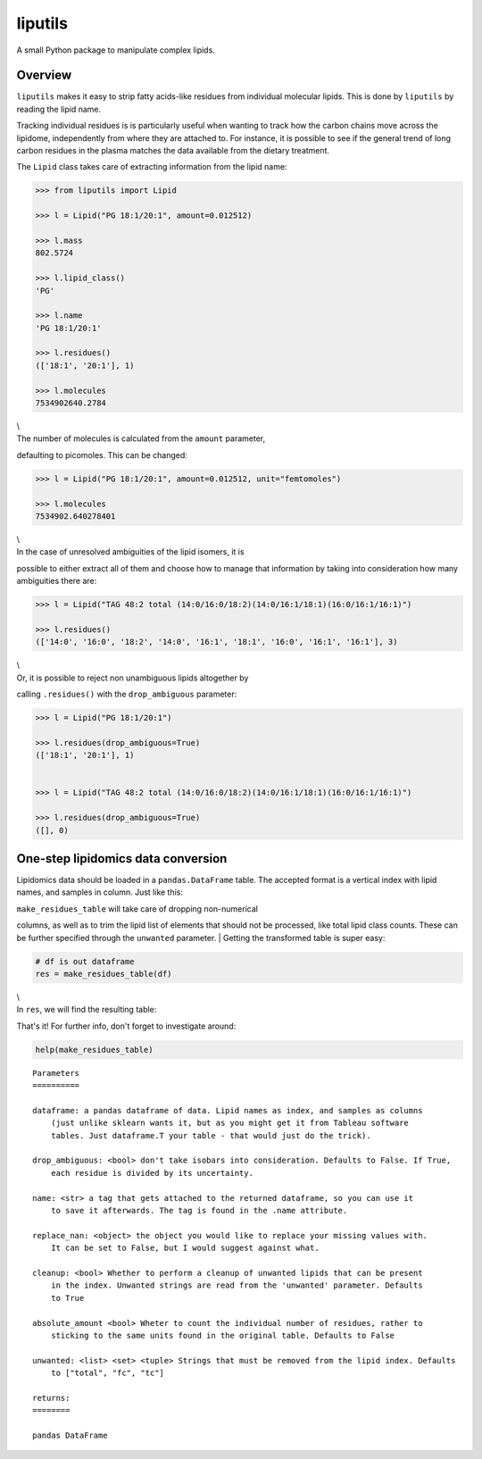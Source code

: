 liputils
========

A small Python package to manipulate complex lipids.

Overview
--------

``liputils`` makes it easy to strip fatty acids-like residues from
individual molecular lipids. This is done by ``liputils`` by reading the
lipid name.

Tracking individual residues is is particularly useful when wanting to
track how the carbon chains move across the lipidome, independently from
where they are attached to. For instance, it is possible to see if the
general trend of long carbon residues in the plasma matches the data
available from the dietary treatment.

The ``Lipid`` class takes care of extracting information from the lipid
name:

.. code:: python

    >>> from liputils import Lipid

    >>> l = Lipid("PG 18:1/20:1", amount=0.012512)

    >>> l.mass
    802.5724

    >>> l.lipid_class()
    'PG'

    >>> l.name
    'PG 18:1/20:1'

    >>> l.residues()
    (['18:1', '20:1'], 1)

    >>> l.molecules
    7534902640.2784

| \\
| The number of molecules is calculated from the ``amount`` parameter,
defaulting to picomoles. This can be changed:

.. code:: python

    >>> l = Lipid("PG 18:1/20:1", amount=0.012512, unit="femtomoles")

    >>> l.molecules
    7534902.640278401

| \\
| In the case of unresolved ambiguities of the lipid isomers, it is
possible to either extract all of them and choose how to manage that
information by taking into consideration how many ambiguities there are:

.. code:: python

    >>> l = Lipid("TAG 48:2 total (14:0/16:0/18:2)(14:0/16:1/18:1)(16:0/16:1/16:1)")

    >>> l.residues()                
    (['14:0', '16:0', '18:2', '14:0', '16:1', '18:1', '16:0', '16:1', '16:1'], 3)

| \\
| Or, it is possible to reject non unambiguous lipids altogether by
calling ``.residues()`` with the ``drop_ambiguous`` parameter:

.. code:: python

    >>> l = Lipid("PG 18:1/20:1")               

    >>> l.residues(drop_ambiguous=True)             
    (['18:1', '20:1'], 1)


    >>> l = Lipid("TAG 48:2 total (14:0/16:0/18:2)(14:0/16:1/18:1)(16:0/16:1/16:1)")

    >>> l.residues(drop_ambiguous=True)          
    ([], 0)

One-step lipidomics data conversion
-----------------------------------

Lipidomics data should be loaded in a ``pandas.DataFrame`` table. The
accepted format is a vertical index with lipid names, and samples in
column. Just like this:

|image0|

| ``make_residues_table`` will take care of dropping non-numerical
columns, as well as to trim the lipid list of elements that should not
be processed, like total lipid class counts. These can be further
specified through the ``unwanted`` parameter.
| Getting the transformed table is super easy:

.. code:: python

    # df is out dataframe
    res = make_residues_table(df)

| \\
| In ``res``, we will find the resulting table:

|image1|

That's it! For further info, don't forget to investigate around:

.. code:: python

    help(make_residues_table)

::

    Parameters
    ==========

    dataframe: a pandas dataframe of data. Lipid names as index, and samples as columns
        (just unlike sklearn wants it, but as you might get it from Tableau software
        tables. Just dataframe.T your table - that would just do the trick).

    drop_ambiguous: <bool> don't take isobars into consideration. Defaults to False. If True,
        each residue is divided by its uncertainty.

    name: <str> a tag that gets attached to the returned dataframe, so you can use it
        to save it afterwards. The tag is found in the .name attribute.

    replace_nan: <object> the object you would like to replace your missing values with.
        It can be set to False, but I would suggest against what.

    cleanup: <bool> Whether to perform a cleanup of unwanted lipids that can be present
        in the index. Unwanted strings are read from the 'unwanted' parameter. Defaults
        to True

    absolute_amount <bool> Wheter to count the individual number of residues, rather to
        sticking to the same units found in the original table. Defaults to False

    unwanted: <list> <set> <tuple> Strings that must be removed from the lipid index. Defaults
        to ["total", "fc", "tc"]

    returns:
    ========

    pandas DataFrame

.. |image0| image:: https://github.com/Stemanz/liputils/raw/master/images/liputils_sample_table.png
.. |image1| image:: https://github.com/Stemanz/liputils/raw/master/images/liputils_processed_sample_table.png
